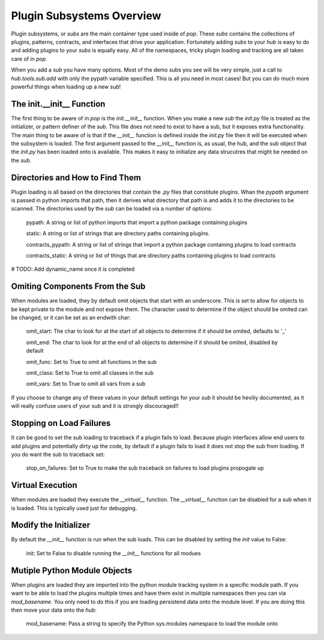 .. _subs_overview:

==========================
Plugin Subsystems Overview
==========================

Plugin subsystems, or `subs` are the main container type used inside of `pop`.
These `subs` contains the collections of plugins, patterns, contracts, and interfaces
that drive your application. Fortunately adding `subs` to your `hub` is easy to do and
adding plugins to your `subs` is equally easy. All of the namespaces, tricky plugin
loading and tracking are all taken care of in `pop`.

When you add a `sub` you have many options. Most of the demo subs you see will be
very simple, just a call to `hub.tools.sub.add` with only the pypath variable
specified. This is all you need in most cases! But you can do much more powerful things
when loading up a new `sub`!

The init.__init__ Function
==========================

The first thing to be aware of in `pop` is the `init.__init__` function. When you make a new `sub`
the *init.py* file is treated as the initializer, or pattern definer of the `sub`. This file
does not need to exist to have a sub, but it exposes extra functionality. The main thing to be
aware of is that if the `__init__` function is defined inside the *init.py* file then it will
be executed when the subsystem is loaded. The first argument passed to the `__init__` function
is, as usual, the hub, and the sub object that the *init.py* has been loaded onto is available.
This makes it easy to initialize any data strucutres that might be needed on the `sub`.

Directories and How to Find Them
================================

Plugin loading is all based on the directories that contain the *.py* files that constitute
plugins. Whan the `pypath` argument is passed in python imports that path, then it derives
what directory that path is and adds it to the directories to be scanned. The directories
used by the `sub` can be loaded via a number of options:

    pypath: A string or list of python imports that import a python package containing plugins

    static: A string or list of strings that are directory paths containing plugins.

    contracts_pypath: A string or list of strings that import a python package containing plugins to load contracts

    contracts_static: A string or list of things that are directory paths containing plugins to load contracts

# TODO: Add dynamic_name once it is completed

Omiting Components From the Sub
===============================

When modules are loaded, they by default omit objects that start with an underscore. This is set
to allow for objects to be kept private to the module and not expose them. The character used
to determine if the object should be omited can be changed, or it can be set as an endwith char:

    omit_start: The char to look for at the start of all objects to determine if it should be omited, defaults to '_'

    omit_end: The char to look for at the end of all objects to determine if it should be omited, disabled by default

    omit_func: Set to True to omit all functions in the sub

    omit_class: Set to True to omit all classes in the sub

    omit_vars: Set to True to omit all vars from a sub

If you choose to change any of these values in your default settings for your `sub` it should be heviliy
documented, as it will really confuse users of your sub and it is strongly discouraged!!

Stopping on Load Failures
=========================

It can be good to set the sub loading to traceback if a plugin fails to load. Because plugin
interfaces allow end users to add plugins and potentially dirty up the code, by default
if a plugin fails to load it does not stop the sub from loading.
If you do want the sub to traceback set:

    stop_on_failures: Set to True to make the sub traceback on failures to load plugins propogate up

Virtual Execution
=================

When modules are loaded they execute the `__virtual__` function. The `__virtual__` function
can be disabled for a sub when it is loaded. This is typically used just for debugging.

Modify the Initializer
======================

By default the `__init__` function is run when the sub loads. This can be disabled by setting
the `init` value to False:

    init: Set to False to disable running the `__init__` functions for all modues

Mutiple Python Module Objects
=============================

When plugins are loaded they are imported into the python module tracking system in a specific
module path. If you want to be able to load the plugins multiple times and have them exist
in multiple namespaces then you can via `mod_basename`. You only need to do this if you are
loading persistend data onto the module level. If you are doing this then move your data
onto the `hub`:

    mod_basename: Pass a string to specify the Python sys.modules namespace to load the module onto
